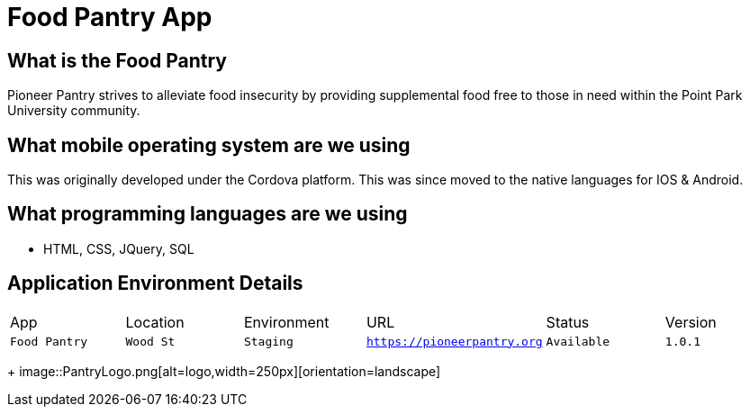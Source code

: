 # Food Pantry App

:FOODPANTRY_APP: Food Pantry
:FOODPANTRY_LOC: Wood St
:FOODPANTRY_ENV: Staging
:FOODPANTRY_URL: https://pioneerpantry.org
:FOODPANTRY_STATUS: Available
:FOODPANTRY_VERSION: 1.0.1
:imagesdir: images


## What is the Food Pantry
Pioneer Pantry strives to alleviate food insecurity by providing supplemental food free to those in need within the Point Park University community.

## What mobile operating system are we using
This was originally developed under the Cordova platform. This was since moved to the native languages for IOS & Android.

## What programming languages are we using
- HTML, CSS, JQuery, SQL

## Application Environment Details

[grid="rows",format="csv"]

|==========================
App,Location,Environment,URL,Status,Version
`{FOODPANTRY_APP}`,`{FOODPANTRY_LOC}`,`{FOODPANTRY_ENV}`,`{FOODPANTRY_URL}`,`{FOODPANTRY_STATUS}`,`{FOODPANTRY_VERSION}`
|==========================

+
image::PantryLogo.png[alt=logo,width=250px][orientation=landscape]
